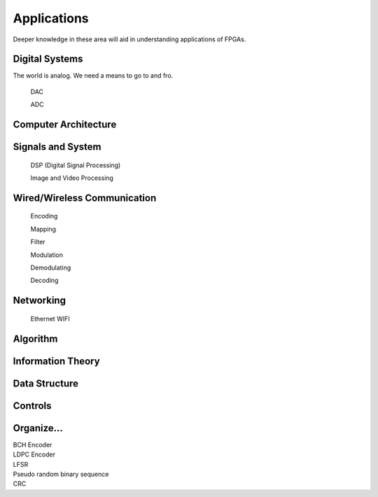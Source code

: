Applications
************************

Deeper knowledge in these area will aid in understanding applications of FPGAs.

Digital Systems
=======================
The world is analog. We need a means to go to and fro.

    DAC

    ADC

Computer Architecture
=======================

Signals and System
=======================

    DSP (Digital Signal Processing)

    Image and Video Processing

Wired/Wireless Communication
=======================

    Encoding
    
    Mapping
    
    Filter
    
    Modulation

    Demodulating

    Decoding



Networking    
=======================
    Ethernet
    WIFI


Algorithm
=======================


Information Theory
=======================


Data Structure
=======================


Controls
=======================





Organize...
=======================
|   BCH Encoder
|   LDPC Encoder
|   LFSR
|   Pseudo random binary sequence
|   CRC